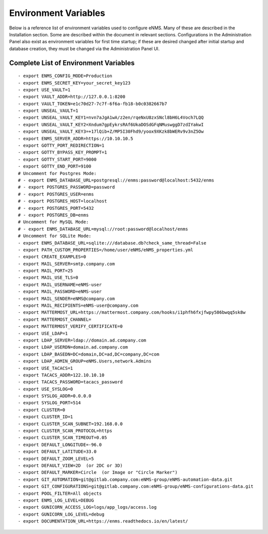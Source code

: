 =====================
Environment Variables
=====================

Below is a reference list of environment variables used to configure eNMS. Many of these are described in the Installation section. Some are described within the document in relevant sections. Configurations in the Administration Panel also exist as environment variables for first time startup; if these are desired changed after initial startup and database creation, they must be changed via the Administration Panel UI.

Complete List of Environment Variables
--------------------------------------

::

  - export ENMS_CONFIG_MODE=Production
  - export ENMS_SECRET_KEY=your_secret_key123
  - export USE_VAULT=1
  - export VAULT_ADDR=http://127.0.0.1:8200
  - export VAULT_TOKEN=e1c70d27-7c7f-6f6a-fb18-b0c0382667b7
  - export UNSEAL_VAULT=1
  - export UNSEAL_VAULT_KEY1=nvn7aJgA1wA/z2en/rqeNxU8zxSNcl8bH6L4Voch7LQQ
  - export UNSEAL_VAULT_KEY2=Xndum7gpEykrsRAf6UkaDOSdGFqNMuswggD7zdIYakwI
  - export UNSEAL_VAULT_KEY3=+17lQib+Z/MP5I30Fhd9/yoox9XKzk8bWERv9v3nZ5Ow
  - export ENMS_SERVER_ADDR=https://10.10.10.5
  - export GOTTY_PORT_REDIRECTION=1
  - export GOTTY_BYPASS_KEY_PROMPT=1
  - export GOTTY_START_PORT=9000
  - export GOTTY_END_PORT=9100
  # Uncomment for Postgres Mode:
  # - export ENMS_DATABASE_URL=postgresql://enms:password@localhost:5432/enms
  # - export POSTGRES_PASSWORD=password
  # - export POSTGRES_USER=enms
  # - export POSTGRES_HOST=localhost
  # - export POSTGRES_PORT=5432
  # - export POSTGRES_DB=enms
  # Uncomment for MySQL Mode:
  # - export ENMS_DATABASE_URL=mysql://root:password@localhost/enms
  # Uncomment for SQLite Mode:
  - export ENMS_DATABASE_URL=sqlite:///database.db?check_same_thread=False
  - export PATH_CUSTOM_PROPERTIES=/home/user/eNMS/eNMS_properties.yml
  - export CREATE_EXAMPLES=0
  - export MAIL_SERVER=smtp.company.com
  - export MAIL_PORT=25
  - export MAIL_USE_TLS=0
  - export MAIL_USERNAME=eNMS-user
  - export MAIL_PASSWORD=eNMS-user
  - export MAIL_SENDER=eNMS@company.com
  - export MAIL_RECIPIENTS=eNMS-user@company.com
  - export MATTERMOST_URL=https://mattermost.company.com/hooks/i1phfh6fxjfwpy586bwqq5sk8w
  - export MATTERMOST_CHANNEL=
  - export MATTERMOST_VERIFY_CERTIFICATE=0
  - export USE_LDAP=1
  - export LDAP_SERVER=ldap://domain.ad.company.com
  - export LDAP_USERDN=domain.ad.company.com
  - export LDAP_BASEDN=DC=domain,DC=ad,DC=company,DC=com
  - export LDAP_ADMIN_GROUP=eNMS.Users,network.Admins
  - export USE_TACACS=1
  - export TACACS_ADDR=122.10.10.10
  - export TACACS_PASSWORD=tacacs_password
  - export USE_SYSLOG=0
  - export SYSLOG_ADDR=0.0.0.0
  - export SYSLOG_PORT=514
  - export CLUSTER=0
  - export CLUSTER_ID=1
  - export CLUSTER_SCAN_SUBNET=192.168.0.0
  - export CLUSTER_SCAN_PROTOCOL=https
  - export CLUSTER_SCAN_TIMEOUT=0.05
  - export DEFAULT_LONGITUDE=-96.0
  - export DEFAULT_LATITUDE=33.0
  - export DEFAULT_ZOOM_LEVEL=5
  - export DEFAULT_VIEW=2D  (or 2DC or 3D)
  - export DEFAULT_MARKER=Circle  (or Image or "Circle Marker")
  - export GIT_AUTOMATION=git@gitlab.company.com:eNMS-group/eNMS-automation-data.git
  - export GIT_CONFIGURATIONS=git@gitlab.company.com:eNMS-group/eNMS-configurations-data.git
  - export POOL_FILTER=All objects
  - export ENMS_LOG_LEVEL=DEBUG
  - export GUNICORN_ACCESS_LOG=logs/app_logs/access.log
  - export GUNICORN_LOG_LEVEL=debug
  - export DOCUMENTATION_URL=https://enms.readthedocs.io/en/latest/